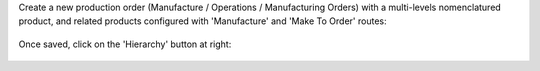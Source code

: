 Create a new production order (Manufacture / Operations / Manufacturing Orders)
with a multi-levels nomenclatured product, and related products configured with
'Manufacture' and 'Make To Order' routes:

.. figure:: mrp_production_hierarchy/static/description/mrp_production_hierarchy_1.png

Once saved, click on the 'Hierarchy' button at right:

.. figure:: mrp_production_hierarchy/static/description/mrp_production_hierarchy_2.png

.. figure:: mrp_production_hierarchy/static/description/mrp_production_hierarchy_3.png

